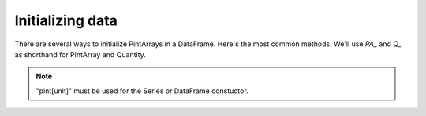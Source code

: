 .. _initializing:

**************************
Initializing data
**************************

There are several ways to initialize PintArrays in a DataFrame. Here's the most common methods. We'll use `PA_` and `Q_` as shorthand for PintArray and Quantity.



.. ipython:: python
    
    import pandas as pd
    import pint
    import pint_pandas
    import io

    PA_ = pint_pandas.PintArray
    ureg = pint_pandas.PintType.ureg
    Q_ = ureg.Quantity

    df = pd.DataFrame(
        {
            "A": pd.Series([1.0, 2.0], dtype="pint[m]"),
            "B": pd.Series([1.0, 2.0]).astype("pint[m]"),
            "C": PA_([2.0, 3.0], dtype="pint[m]"),
            "D": PA_([2.0, 3.0], dtype="m"),
            "E": PA_([2.0, 3.0], dtype=ureg.m),
            "F": PA_.from_1darray_quantity(Q_([2, 3], ureg.m)),
            "G": PA_(Q_([2.0, 3.0], ureg.m)),
        }
    )
    df


.. note::

   "pint[unit]" must be used for the Series or DataFrame constuctor.
